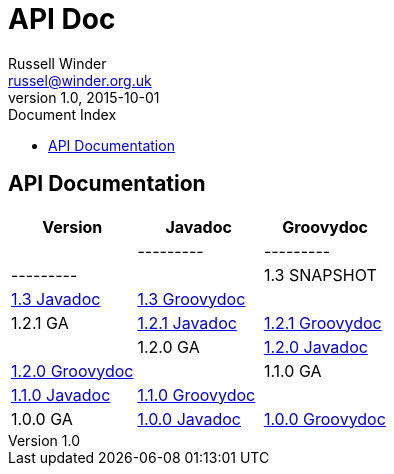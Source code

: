 = GPars - Groovy Parallel Systems
Russell Winder <russel@winder.org.uk>
v1.0, 2015-10-01
:linkattrs:
:linkcss:
:toc: left
:toc-title: Document Index
:icons: font
:source-highlighter: coderay
:docslink: http://www.gpars.org/guide/[GPars Docs]
:description: GPars is a multi-paradigm concurrency framework offering several mutually cooperating high-level concurrency abstractions.
:doctitle: API Doc


== API Documentation

[cols="3*", options="header"]
|===
|Version | Javadoc | Groovydoc|
|---------|---------|---------|
| 1.3 SNAPSHOT | http://gpars.org/SNAPSHOT/javadoc/index.html[1.3 Javadoc] | http://gpars.org/SNAPSHOT/groovydoc/index.html[1.3 Groovydoc] |
| 1.2.1 GA | http://gpars.org/1.2.1/javadoc/index.html[1.2.1 Javadoc] | http://gpars.org/1.2.1/groovydoc/index.html[1.2.1 Groovydoc] |
| 1.2.0 GA | http://gpars.org/1.2.0/javadoc/index.html[1.2.0 Javadoc] | http://gpars.org/1.2.0/groovydoc/index.html[1.2.0 Groovydoc] |
| 1.1.0 GA | http://gpars.org/1.1.0/javadoc/index.html[1.1.0 Javadoc] | http://gpars.org/1.1.0/groovydoc/index.html[1.1.0 Groovydoc] |
| 1.0.0 GA | http://gpars.org/1.0.0/javadoc/index.html[1.0.0 Javadoc] | http://gpars.org/1.0.0/groovydoc/index.html[1.0.0 Groovydoc] |
|===

